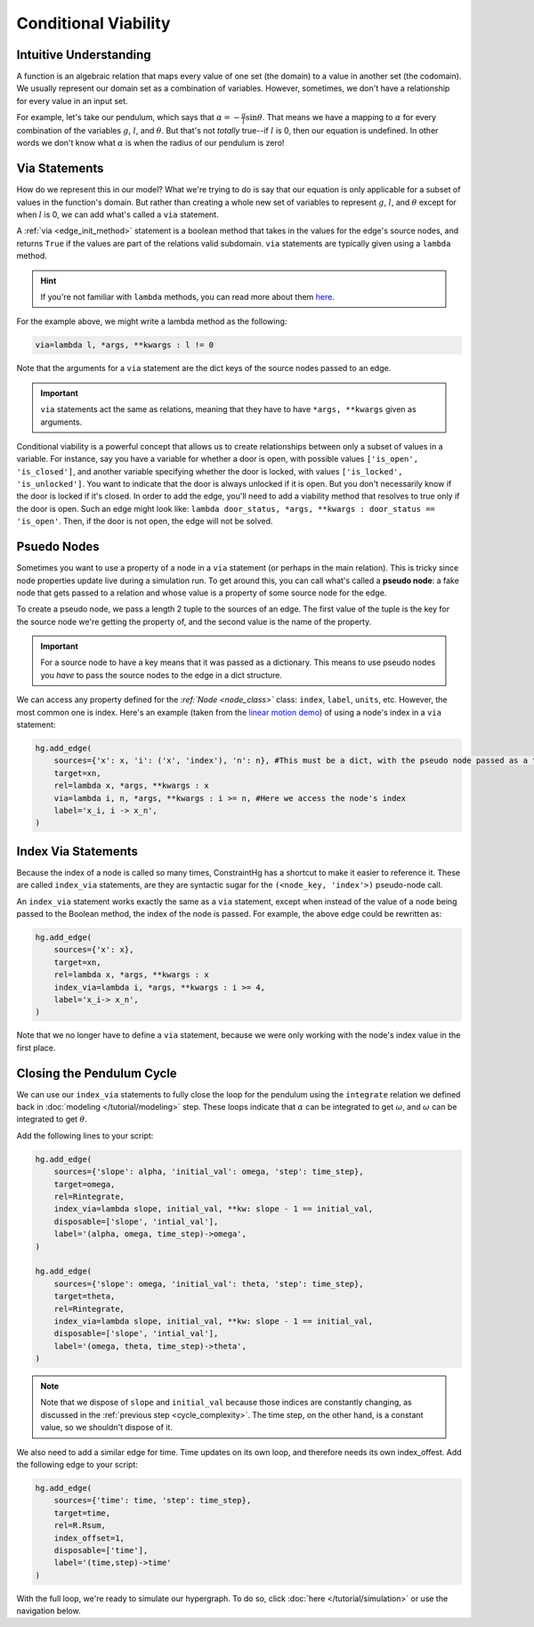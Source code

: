 Conditional Viability
=====================

Intuitive Understanding
-----------------------
A function is an algebraic relation that maps every value of one set (the domain) to a value in another set (the codomain). We usually represent our domain set as a combination of variables. However, sometimes, we don't have a relationship for every value in an input set.

For example, let's take our pendulum, which says that :math:`\alpha = -\frac{g}{l}\sin\theta`. That means we have a mapping to :math:`\alpha` for every combination of the variables :math:`g`, :math:`l`, and :math:`\theta`. But that's not *totally* true--if :math:`l` is 0, then our equation is undefined. In other words we don't know what :math:`\alpha` is when the radius of our pendulum is zero!

Via Statements
--------------
How do we represent this in our model? What we're trying to do is say that our equation is only applicable for a subset of values in the function's domain. But rather than creating a whole new set of variables to represent :math:`g`, :math:`l`, and :math:`\theta` except for when :math:`l` is 0, we can add what's called a ``via`` statement.

A :ref:`via <edge_init_method>` statement is a boolean method that takes in the values for the edge's source nodes, and returns ``True`` if the values are part of the relations valid subdomain. ``via`` statements are typically given using a ``lambda`` method. 

.. hint:: If you're not familiar with ``lambda`` methods, you can read more about them `here <https://www.w3schools.com/python/python_lambda.asp>`_.

For the example above, we might write a lambda method as the following:

.. code-block:: python

    via=lambda l, *args, **kwargs : l != 0

Note that the arguments for a ``via`` statement are the dict keys of the source nodes passed to an edge.

.. important:: ``via`` statements act the same as relations, meaning that they have to have ``*args, **kwargs`` given as arguments.

Conditional viability is a powerful concept that allows us to create relationships between only a subset of values in a variable. For instance, say you have a variable for whether a door is open, with possible values ``['is_open', 'is_closed']``, and another variable specifying whether the door is locked, with values ``['is_locked', 'is_unlocked']``. You want to indicate that the door is always unlocked if it is open. But you don't necessarily know if the door is locked if it's closed. In order to add the edge, you'll need to add a viability method that resolves to true only if the door is open. Such an edge might look like: ``lambda door_status, *args, **kwargs : door_status == 'is_open'``. Then, if the door is not open, the edge will not be solved.

Psuedo Nodes
------------

Sometimes you want to use a property of a node in a ``via`` statement (or perhaps in the main relation). This is tricky since node properties update live during a simulation run. To get around this, you can call what's called a **pseudo node**: a fake node that gets passed to a relation and whose value is a property of some source node for the edge.

To create a pseudo node, we pass a length 2 tuple to the sources of an edge. The first value of the tuple is the key for the source node we're getting the property of, and the second value is the name of the property.

.. important:: For a source node to have a key means that it was passed as a dictionary. This means to use pseudo nodes you *have* to pass the source nodes to the edge in a dict structure.

We can access any property defined for the `:ref:`Node <node_class>`` class: ``index``, ``label``, ``units``, etc. However, the most common one is index. Here's an example (taken from the `linear motion demo <https://github.com/jmorris335/ConstraintHg/blob/main/demos/demo_linear_motion.py>`_) of using a node's index in a ``via`` statement:

.. code-block:: python

    hg.add_edge(
        sources={'x': x, 'i': ('x', 'index'), 'n': n}, #This must be a dict, with the pseudo node passed as a tuple
        target=xn,
        rel=lambda x, *args, **kwargs : x
        via=lambda i, n, *args, **kwargs : i >= n, #Here we access the node's index
        label='x_i, i -> x_n',
    )


Index Via Statements
--------------------

Because the index of a node is called so many times, ConstraintHg has a shortcut to make it easier to reference it. These are called ``index_via`` statements, are they are syntactic sugar for the ``(<node_key, 'index'>)`` pseudo-node call.

An ``index_via`` statement works exactly the same as a ``via`` statement, except when instead of the value of a node being passed to the Boolean method, the index of the node is passed. For example, the above edge could be rewritten as:

.. code-block:: python

    hg.add_edge(
        sources={'x': x},
        target=xn,
        rel=lambda x, *args, **kwargs : x
        index_via=lambda i, *args, **kwargs : i >= 4,
        label='x_i-> x_n',
    )

Note that we no longer have to define a ``via`` statement, because we were only working with the node's index value in the first place.

Closing the Pendulum Cycle
--------------------------

We can use our ``index_via`` statements to fully close the loop for the pendulum using the ``integrate`` relation we defined back in :doc:`modeling </tutorial/modeling>` step. These loops indicate that :math:`\alpha` can be integrated to get :math:`\omega`, and :math:`\omega` can be integrated to get :math:`\theta`.

Add the following lines to your script:

.. code-block:: python

    hg.add_edge(
        sources={'slope': alpha, 'initial_val': omega, 'step': time_step},
        target=omega,
        rel=Rintegrate,
        index_via=lambda slope, initial_val, **kw: slope - 1 == initial_val,
        disposable=['slope', 'intial_val'],
        label='(alpha, omega, time_step)->omega',
    )

    hg.add_edge(
        sources={'slope': omega, 'initial_val': theta, 'step': time_step},
        target=theta,
        rel=Rintegrate,
        index_via=lambda slope, initial_val, **kw: slope - 1 == initial_val,
        disposable=['slope', 'intial_val'],
        label='(omega, theta, time_step)->theta',
    )

.. note:: Note that we dispose of ``slope`` and ``initial_val`` because those indices are constantly changing, as discussed in the :ref:`previous step <cycle_complexity>`. The time step, on the other hand, is a constant value, so we shouldn't dispose of it.

We also need to add a similar edge for time. Time updates on its own loop, and therefore needs its own index_offest. Add the following edge to your script:

.. code-block:: python

    hg.add_edge(
        sources={'time': time, 'step': time_step},
        target=time,
        rel=R.Rsum,
        index_offset=1,
        disposable=['time'],
        label='(time,step)->time'
    )

With the full loop, we're ready to simulate our hypergraph. To do so, click :doc:`here </tutorial/simulation>` or use the navigation below.